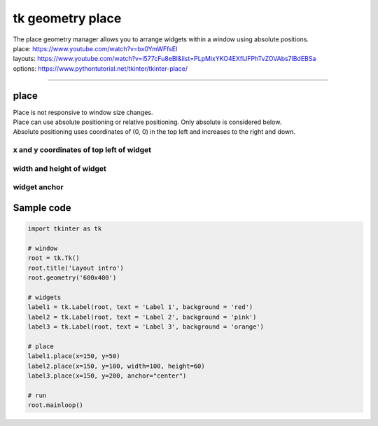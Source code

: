====================================================
tk geometry place
====================================================

| The place geometry manager allows you to arrange widgets within a window using absolute positions.
| place: https://www.youtube.com/watch?v=bx0YmWFfsEI
| layouts: https://www.youtube.com/watch?v=i577cFu8eBI&list=PLpMixYKO4EXflJFPhTvZOVAbs7lBdEBSa
| options: https://www.pythontutorial.net/tkinter/tkinter-place/

----

place
--------------------

| Place is not responsive to window size changes.
| Place can use absolute positioning or relative positioning. Only absolute is considered below.
| Absolute positioning uses coordinates of (0, 0) in the top left and increases to the right and down.

x and y coordinates of top left of widget
~~~~~~~~~~~~~~~~~~~~~~~~~~~~~~~~~~~~~~~~~~

.. py:function:: widget.place(x=x_coord, y=y_coord)

    | Use **place()** method to place a widget with its top left at the x and y coordinates.
    | e.g. widget.place(x=50, y=75)
    | The width and height of the widget are automatically determined by the content.

width and height of widget
~~~~~~~~~~~~~~~~~~~~~~~~~~~~~~~~~~~~~~~~~~

.. py:function:: widget.place(x=x_coord, y=y_coord, width=widget_width, height=widget_height)

    | Use **place()** method to place a widget with its top left at the x and y coordinates.
    | Set the height and width of the widget: **width=widget_width**, **height=widget_height**.
    | e.g.  label2.place(x=50, y=75, width=60, height=80)

widget anchor
~~~~~~~~~~~~~~~~~~~~~~~~~~~~~~~~~~~~~~~~~~

.. py:function:: widget.place(x=x_coord, y=y_coord, anchor="nw")

    | The anchor parameter determines which part of the widget is positioned at the given coordinates.
    | The default value of the anchor is 'nw' for the top left of the widget at the specified coordinates.
    | parameter accepts values such as: 'n', 'ne', 'e', 'se', "s", 'sw', 'w', 'nw'
    | These constants represent north, northeast, east, southeast, south, southwest, west, northwest.
    | 'center': This value instructs the place() method to position the center of the widget at the coordinates (x, y).

Sample code
--------------

.. image:: images/place.png
    :scale: 100%

.. code-block:: python

    import tkinter as tk

    # window
    root = tk.Tk()
    root.title('Layout intro')
    root.geometry('600x400')

    # widgets
    label1 = tk.Label(root, text = 'Label 1', background = 'red')
    label2 = tk.Label(root, text = 'Label 2', background = 'pink')
    label3 = tk.Label(root, text = 'Label 3', background = 'orange')

    # place
    label1.place(x=150, y=50)
    label2.place(x=150, y=100, width=100, height=60)
    label3.place(x=150, y=200, anchor="center")

    # run
    root.mainloop()


